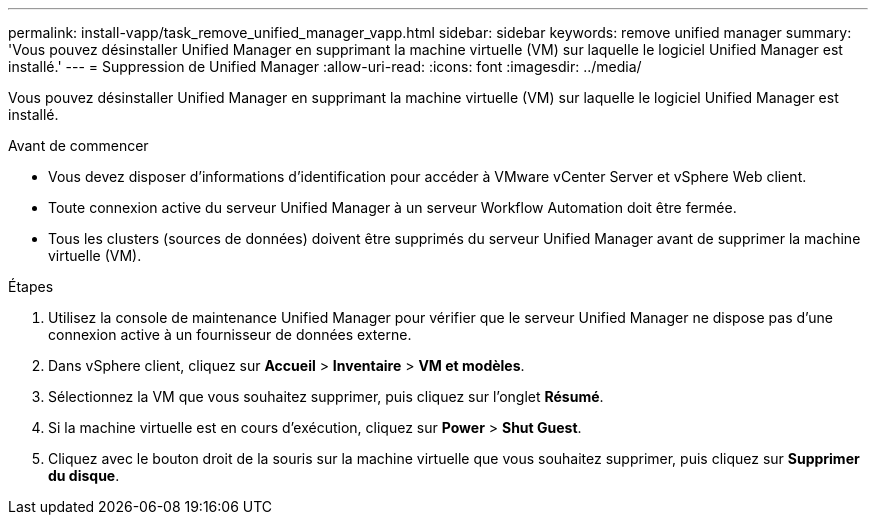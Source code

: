 ---
permalink: install-vapp/task_remove_unified_manager_vapp.html 
sidebar: sidebar 
keywords: remove unified manager 
summary: 'Vous pouvez désinstaller Unified Manager en supprimant la machine virtuelle (VM) sur laquelle le logiciel Unified Manager est installé.' 
---
= Suppression de Unified Manager
:allow-uri-read: 
:icons: font
:imagesdir: ../media/


[role="lead"]
Vous pouvez désinstaller Unified Manager en supprimant la machine virtuelle (VM) sur laquelle le logiciel Unified Manager est installé.

.Avant de commencer
* Vous devez disposer d'informations d'identification pour accéder à VMware vCenter Server et vSphere Web client.
* Toute connexion active du serveur Unified Manager à un serveur Workflow Automation doit être fermée.
* Tous les clusters (sources de données) doivent être supprimés du serveur Unified Manager avant de supprimer la machine virtuelle (VM).


.Étapes
. Utilisez la console de maintenance Unified Manager pour vérifier que le serveur Unified Manager ne dispose pas d'une connexion active à un fournisseur de données externe.
. Dans vSphere client, cliquez sur *Accueil* > *Inventaire* > *VM et modèles*.
. Sélectionnez la VM que vous souhaitez supprimer, puis cliquez sur l'onglet *Résumé*.
. Si la machine virtuelle est en cours d'exécution, cliquez sur *Power* > *Shut Guest*.
. Cliquez avec le bouton droit de la souris sur la machine virtuelle que vous souhaitez supprimer, puis cliquez sur *Supprimer du disque*.

